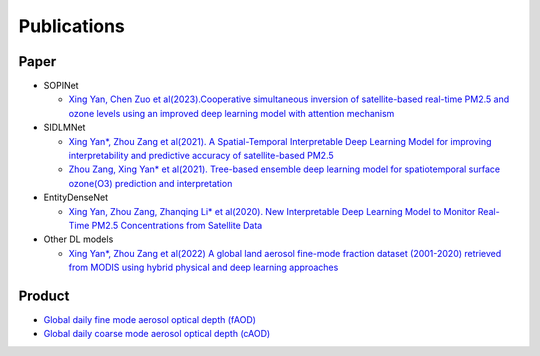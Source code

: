 ============
Publications
============

Paper
-----

- SOPINet

  - `Xing Yan, Chen Zuo et al(2023).Cooperative simultaneous inversion of satellite-based real-time PM2.5 and ozone levels using an improved deep learning model with attention mechanism <https://www.sciencedirect.com/science/article/pii/S0269749123005110>`_

- SIDLMNet

  - `Xing Yan*, Zhou Zang et al(2021). A Spatial-Temporal Interpretable Deep Learning Model for improving interpretability and predictive accuracy of satellite-based PM2.5 <https://www.sciencedirect.com/science/article/abs/pii/S0269749121000373>`_
  - `Zhou Zang, Xing Yan* et al(2021). Tree-based ensemble deep learning model for spatiotemporal surface ozone(O3) prediction and interpretation <https://www.sciencedirect.com/science/article/pii/S0303243421002233>`_

- EntityDenseNet

  - `Xing Yan, Zhou Zang, Zhanqing Li* et al(2020). New Interpretable Deep Learning Model to Monitor Real-Time PM2.5 Concentrations from Satellite Data <https://www.sciencedirect.com/science/article/pii/S0160412020320158>`_

- Other DL models

  - `Xing Yan*, Zhou Zang et al(2022) A global land aerosol fine-mode fraction dataset (2001-2020) retrieved from MODIS using hybrid physical and deep learning approaches <https://essd.copernicus.org/articles/14/1193/2022/>`_

Product
-------

- `Global daily fine mode aerosol optical depth (fAOD) <https://essd.copernicus.org/articles/14/1193/2022/>`_
- `Global daily coarse mode aerosol optical depth (cAOD) <https://pubs.acs.org/doi/10.1021/acs.est.3c07982>`_
